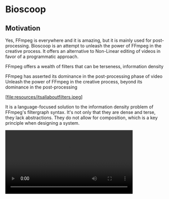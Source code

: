 * Bioscoop

** Motivation 

Yes, FFmpeg is everywhere and it is amazing, but it is mainly used for
post-processing. Bioscoop is an attempt to unleash the power of FFmpeg
in the creative process. It offers an alternative to Non-Linear
editing of videos in favor of a programmatic approach.

FFmpeg offers a wealth of filters that can be
terseness, information density


FFmpeg has asserted its dominance in the post-processing phase of
video 
Unleash the power of FFmpeg in the creative process, beyond its
dominance in the post-processing 


[file:resources/itsallaboutfilters.jpeg]


#+HTML: <img src="resources/itsallaboutfilters.jpeg" width="867" height="499"/>

It is a language-focused solution to the information density problem
of FFmpeg's filtergraph syntax.
It's not only that they are dense and terse, they lack
abstractions. They do not allow for composition, which is a key
principle when designing a system.


#+HTML: <video controls width="400"><source src="resources/output.mp4" type="video/mp4/></video>

#+begin_src clojure

#+end_src

Told in the words of communties:

- Clojurians: a dsl that compiles Lisp forms to FFmpeg's filtergraph
- PLT: A context-free grammar describing a simple Lisp language -> AST transformation into data structues
-   
